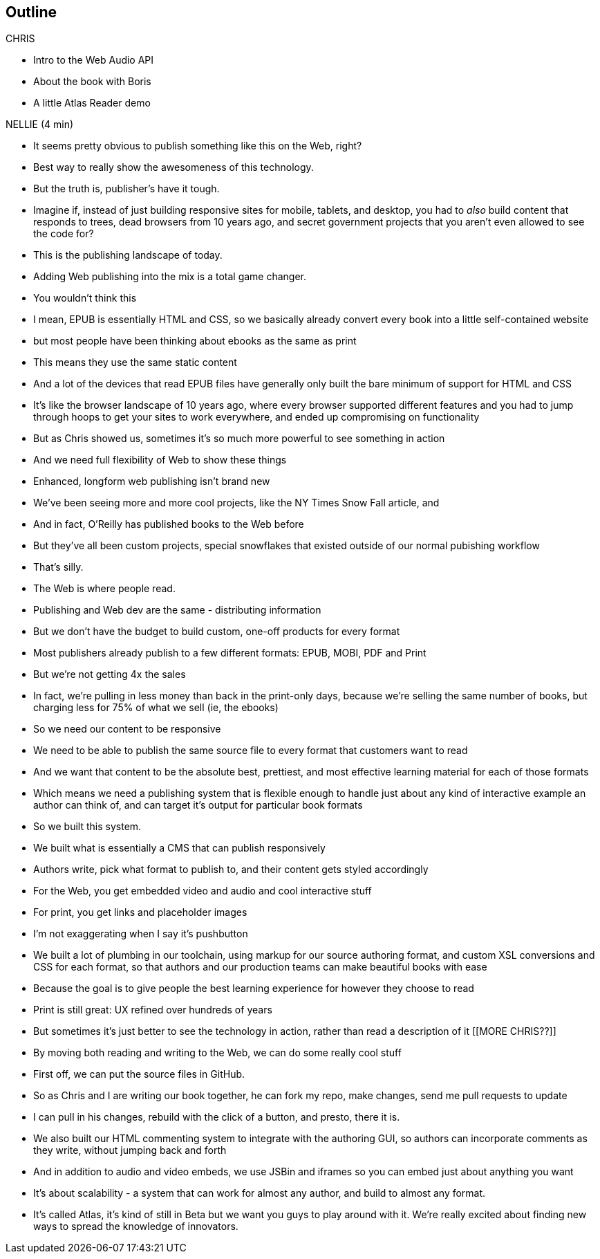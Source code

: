 == Outline

.CHRIS
* Intro to the Web Audio API
* About the book with Boris
* A little Atlas Reader demo

.NELLIE (4 min)
* It seems pretty obvious to publish something like this on the Web, right?
* Best way to really show the awesomeness of this technology.
* But the truth is, publisher's have it tough.
* Imagine if, instead of just building responsive sites for mobile, tablets, and desktop, you had to _also_ build content that responds to trees, dead browsers from 10 years ago, and secret government projects that you aren't even allowed to see the code for?
* This is the publishing landscape of today.
* Adding Web publishing into the mix is a total game changer.
* You wouldn't think this
* I mean, EPUB is essentially HTML and CSS, so we basically already convert every book into a little self-contained website
* but most people have been thinking about ebooks as the same as print
* This means they use the same static content
* And a lot of the devices that read EPUB files have generally only built the bare minimum of support for HTML and CSS
* It's like the browser landscape of 10 years ago, where every browser supported different features and you had to jump through hoops to get your sites to work everywhere, and ended up compromising on functionality
* But as Chris showed us, sometimes it's so much more powerful to see something in action
* And we need full flexibility of Web to show these things
* Enhanced, longform web publishing isn't brand new
* We've been seeing more and more cool projects, like the NY Times Snow Fall article, and 
* And in fact, O'Reilly has published books to the Web before
* But they've all been custom projects, special snowflakes that existed outside of our normal pubishing workflow
* That's silly.
* The Web is where people read.
* Publishing and Web dev are the same - distributing information
* But we don't have the budget to build custom, one-off products for every format
* Most publishers already publish to a few different formats: EPUB, MOBI, PDF and Print
* But we're not getting 4x the sales
* In fact, we're pulling in less money than back in the print-only days, because we're selling the same number of books, but charging less for 75% of what we sell (ie, the ebooks)
* So we need our content to be responsive
* We need to be able to publish the same source file to every format that customers want to read
* And we want that content to be the absolute best, prettiest, and most effective learning material for each of those formats
* Which means we need a publishing system that is flexible enough to handle just about any kind of interactive example an author can think of, and can target it's output for particular book formats
* So we built this system. 
* We built what is essentially a CMS that can publish responsively
* Authors write, pick what format to publish to, and their content gets styled accordingly
* For the Web, you get embedded video and audio and cool interactive stuff
* For print, you get links and placeholder images
* I'm not exaggerating when I say it's pushbutton
* We built a lot of plumbing in our toolchain, using markup for our source authoring format, and custom XSL conversions and CSS for each format, so that authors and our production teams can make beautiful books with ease
* Because the goal is to give people the best learning experience for however they choose to read
* Print is still great: UX refined over hundreds of years
* But sometimes it's just better to see the technology in action, rather than read a description of it
[[MORE CHRIS??]]
* By moving both reading and writing to the Web, we can do some really cool stuff
* First off, we can put the source files in GitHub.
* So as Chris and I are writing our book together, he can fork my repo, make changes, send me pull requests to update
* I can pull in his changes, rebuild with the click of a button, and presto, there it is.
* We also built our HTML commenting system to integrate with the authoring GUI, so authors can incorporate comments as they write, without jumping back and forth
* And in addition to audio and video embeds, we use JSBin and iframes so you can embed just about anything you want
* It's about scalability - a system that can work for almost any author, and build to almost any format.
* It's called Atlas, it's kind of still in Beta but we want you guys to play around with it. We're really excited about finding new ways to spread the knowledge of innovators.